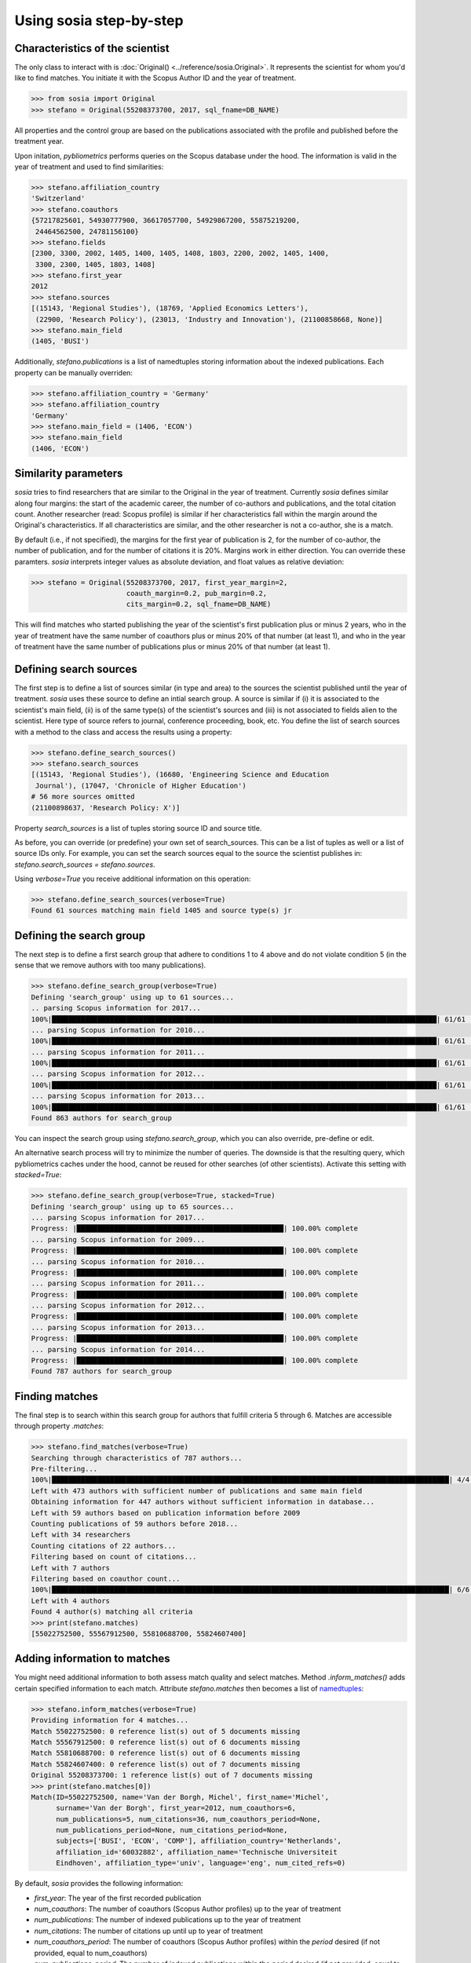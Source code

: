 ------------------------
Using sosia step-by-step
------------------------

Characteristics of the scientist
--------------------------------

The only class to interact with is :doc:`Original() <../reference/sosia.Original>`.  It represents the scientist for whom you'd like to find matches.  You initiate it with the Scopus Author ID and the year of treatment.

.. code-block:: python
   
    >>> from sosia import Original
    >>> stefano = Original(55208373700, 2017, sql_fname=DB_NAME)

All properties and the control group are based on the publications associated with the profile and published before the treatment year.

Upon initation, `pybliometrics` performs queries on the Scopus database under the hood.  The information is valid in the year of treatment and used to find similarities:

.. code-block:: python

    >>> stefano.affiliation_country
    'Switzerland'
    >>> stefano.coauthors
    {57217825601, 54930777900, 36617057700, 54929867200, 55875219200,
     24464562500, 24781156100}
    >>> stefano.fields
    [2300, 3300, 2002, 1405, 1400, 1405, 1408, 1803, 2200, 2002, 1405, 1400,
     3300, 2300, 1405, 1803, 1408]
    >>> stefano.first_year
    2012
    >>> stefano.sources
    [(15143, 'Regional Studies'), (18769, 'Applied Economics Letters'),
     (22900, 'Research Policy'), (23013, 'Industry and Innovation'), (21100858668, None)]
    >>> stefano.main_field
    (1405, 'BUSI')

Additionally, `stefano.publications` is a list of namedtuples storing information about the indexed publications.  Each property can be manually overriden:

.. code-block:: python

    >>> stefano.affiliation_country = 'Germany'
    >>> stefano.affiliation_country
    'Germany'
    >>> stefano.main_field = (1406, 'ECON')
    >>> stefano.main_field
    (1406, 'ECON')


Similarity parameters
---------------------

`sosia` tries to find researchers that are similar to the Original in the year of treatment.  Currently `sosia` defines similar along four margins: the start of the academic career, the number of co-authors and publications, and the total citation count.  Another researcher (read: Scopus profile) is similar if her characteristics fall within the margin around the Original's characteristics.  If all characteristics are similar, and the other researcher is not a co-author, she is a match.

By default (i.e., if not specified), the margins for the first year of publication is 2, for the number of co-author, the number of publication, and for the number of citations it is 20%.  Margins work in either direction.  You can override these paramters.  `sosia` interprets integer values as absolute deviation, and float values as relative deviation:

.. code-block:: python
   
    >>> stefano = Original(55208373700, 2017, first_year_margin=2,
                           coauth_margin=0.2, pub_margin=0.2,
                           cits_margin=0.2, sql_fname=DB_NAME)

This will find matches who started publishing the year of the scientist's first publication plus or minus 2 years, who in the year of treatment have the same number of coauthors plus or minus 20% of that number (at least 1), and who in the year of treatment have the same number of publications plus or minus 20% of that number (at least 1).


Defining search sources
-----------------------
The first step is to define a list of sources similar (in type and area) to the sources the scientist published until the year of treatment.  `sosia` uses these source to define an intial search group.  A source is similar if (i) it is associated to the scientist's main field, (ii) is of the same type(s) of the scientist's sources and (iii) is not associated to fields alien to the scientist.  Here type of source refers to journal, conference proceeding, book, etc.  You define the list of search sources with a method to the class and access the results using a property:

.. code-block:: python

    >>> stefano.define_search_sources()
    >>> stefano.search_sources
    [(15143, 'Regional Studies'), (16680, 'Engineering Science and Education
     Journal'), (17047, 'Chronicle of Higher Education')
    # 56 more sources omitted
    (21100898637, 'Research Policy: X')]

Property `search_sources` is a list of tuples storing source ID and source title.

As before, you can override (or predefine) your own set of search_sources.  This can be a list of tuples as well or a list of source IDs only.  For example, you can set the search sources equal to the source the scientist publishes in: `stefano.search_sources = stefano.sources`.

Using `verbose=True` you receive additional information on this operation:

.. code-block:: python

    >>> stefano.define_search_sources(verbose=True)
    Found 61 sources matching main field 1405 and source type(s) jr


Defining the search group
-------------------------

The next step is to define a first search group that adhere to conditions 1 to 4 above and do not violate condition 5 (in the sense that we remove authors with too many publications).

.. code-block:: python

    >>> stefano.define_search_group(verbose=True)
    Defining 'search_group' using up to 61 sources...
    .. parsing Scopus information for 2017...
    100%|█████████████████████████████████████████████████████████████████████████████████████████████| 61/61 [00:00<00:00, 232.94it/s]
    ... parsing Scopus information for 2010...
    100%|█████████████████████████████████████████████████████████████████████████████████████████████| 61/61 [00:00<00:00, 253.99it/s]
    ... parsing Scopus information for 2011...
    100%|█████████████████████████████████████████████████████████████████████████████████████████████| 61/61 [00:00<00:00, 270.35it/s]
    ... parsing Scopus information for 2012...
    100%|█████████████████████████████████████████████████████████████████████████████████████████████| 61/61 [00:00<00:00, 253.48it/s]
    ... parsing Scopus information for 2013...
    100%|█████████████████████████████████████████████████████████████████████████████████████████████| 61/61 [00:00<00:00, 200.54it/s]
    Found 863 authors for search_group


You can inspect the search group using `stefano.search_group`, which you can also override, pre-define or edit.

An alternative search process will try to minimize the number of queries.  The downside is that the resulting query, which pybliometrics caches under the hood, cannot be reused for other searches (of other scientists).  Activate this setting with `stacked=True`:

.. code-block:: python

    >>> stefano.define_search_group(verbose=True, stacked=True)
    Defining 'search_group' using up to 65 sources...
    ... parsing Scopus information for 2017...
    Progress: |██████████████████████████████████████████████████| 100.00% complete
    ... parsing Scopus information for 2009...
    Progress: |██████████████████████████████████████████████████| 100.00% complete
    ... parsing Scopus information for 2010...
    Progress: |██████████████████████████████████████████████████| 100.00% complete
    ... parsing Scopus information for 2011...
    Progress: |██████████████████████████████████████████████████| 100.00% complete
    ... parsing Scopus information for 2012...
    Progress: |██████████████████████████████████████████████████| 100.00% complete
    ... parsing Scopus information for 2013...
    Progress: |██████████████████████████████████████████████████| 100.00% complete
    ... parsing Scopus information for 2014...
    Progress: |██████████████████████████████████████████████████| 100.00% complete
    Found 787 authors for search_group


Finding matches
---------------

The final step is to search within this search group for authors that fulfill criteria 5 through 6.  Matches are accessible through property `.matches`:

.. code-block:: python

    >>> stefano.find_matches(verbose=True)
    Searching through characteristics of 787 authors...
    Pre-filtering...
    100%|████████████████████████████████████████████████████████████████████████████████████████████████| 4/4 [03:17<00:00, 49.41s/it]
    Left with 473 authors with sufficient number of publications and same main field
    Obtaining information for 447 authors without sufficient information in database...
    Left with 59 authors based on publication information before 2009
    Counting publications of 59 authors before 2018...
    Left with 34 researchers
    Counting citations of 22 authors...
    Filtering based on count of citations...
    Left with 7 authors
    Filtering based on coauthor count...
    100%|████████████████████████████████████████████████████████████████████████████████████████████████| 6/6 [00:05<00:00,  1.00it/s]
    Left with 4 authors
    Found 4 author(s) matching all criteria
    >>> print(stefano.matches)
    [55022752500, 55567912500, 55810688700, 55824607400]


Adding information to matches
-----------------------------

You might need additional information to both assess match quality and select matches.  Method `.inform_matches()` adds certain specified information to each match.  Attribute `stefano.matches` then becomes a list of `namedtuples <https://docs.python.org/3/library/collections.html#collections.namedtuple>`_:

.. code-block:: python

    >>> stefano.inform_matches(verbose=True)
    Providing information for 4 matches...
    Match 55022752500: 0 reference list(s) out of 5 documents missing
    Match 55567912500: 0 reference list(s) out of 6 documents missing
    Match 55810688700: 0 reference list(s) out of 6 documents missing
    Match 55824607400: 0 reference list(s) out of 7 documents missing
    Original 55208373700: 1 reference list(s) out of 7 documents missing
    >>> print(stefano.matches[0])
    Match(ID=55022752500, name='Van der Borgh, Michel', first_name='Michel',
          surname='Van der Borgh', first_year=2012, num_coauthors=6,
          num_publications=5, num_citations=36, num_coauthors_period=None,
          num_publications_period=None, num_citations_period=None,
          subjects=['BUSI', 'ECON', 'COMP'], affiliation_country='Netherlands',
          affiliation_id='60032882', affiliation_name='Technische Universiteit
          Eindhoven', affiliation_type='univ', language='eng', num_cited_refs=0)

By default, `sosia` provides the following information:

* `first_year`: The year of the first recorded publication
* `num_coauthors`: The number of coauthors (Scopus Author profiles) up to the year of treatment
* `num_publications`: The number of indexed publications up to the year of treatment
* `num_citations`: The number of citations up until up to year of treatment
* `num_coauthors_period`: The number of coauthors (Scopus Author profiles) within the `period` desired (if not provided, equal to num_coauthors)
* `num_publications_period`: The number of indexed publications within the `period` desired (if not provided, equal to num_publications)
* `num_citations_period`: The number of citations within the `period` desired  (if not provided, equal to num_citations)
* `subjects`: List of research subjects in which the matched author has published up to the year of treatment
* `affiliation_country`: The current country of the affiliation belonging to "affiliation_id"
* `affiliation_id`: The most frequent Scopus Affiliation ID of all affiliations listed on publications most recent to the year of treatment
* `affiliation_name`: The current name of the affiliation belonging to "affiliation_id"
* `affiliation_type`: The current type of the affiliation belonging to "affiliation_id"
* `language`: The language(s) of the published documents of an author up until the year of treatment
* `num_cited_refs`: The number of jointly cited references as per publications up until the year of treatment (reference lists may be missing)

Alternatively, you can provide a list of above keywords to only obtain information on these keywords.  This is helpful as some information takes time to gather.

It is easy to work with namedtuples.  For example, using `pandas <https://pandas.pydata.org/>`_ you easily turn the list into a pandas DataFrame:

.. code-block:: python

    >>> import pandas as pd
    >>> pd.set_option('display.max_columns', None)  # this is just for full display
    >>> df = pd.DataFrame(stefano.matches)
    >>> df = df.set_index('ID')
    >>> df
                                  name  first_name        surname  first_year  \
    ID                                                                          
    55022752500  Van der Borgh, Michel      Michel  Van der Borgh        2012   
    55567912500          Eling, Katrin      Katrin          Eling        2013   
    55810688700     Zapkau, Florian B.  Florian B.         Zapkau        2014   
    55824607400   Pellegrino, Gabriele    Gabriele     Pellegrino        2011   

                 num_coauthors  num_publications  num_citations  \
    ID                                                            
    55022752500              6                 5             36   
    55567912500              5                 6             37   
    55810688700              8                 6             33   
    55824607400              5                 7             34   

                num_coauthors_period num_publications_period num_citations_period  \
    ID                                                                              
    55022752500                 None                    None                 None   
    55567912500                 None                    None                 None   
    55810688700                 None                    None                 None   
    55824607400                 None                    None                 None   

                           subjects affiliation_country affiliation_id  \
    ID                                                                   
    55022752500  [BUSI, ECON, COMP]         Netherlands       60032882   
    55567912500  [BUSI, COMP, ENGI]         Netherlands       60032882   
    55810688700  [BUSI, ECON, MEDI]             Germany       60025310   
    55824607400  [BUSI, ECON, DECI]         Switzerland       60028186   

                                         affiliation_name affiliation_type  \
    ID                                                                       
    55022752500         Technische Universiteit Eindhoven             univ   
    55567912500         Technische Universiteit Eindhoven             univ   
    55810688700     Heinrich-Heine-Universität Düsseldorf             univ   
    55824607400  Ecole Polytechnique Fédérale de Lausanne             univ   

                language  num_cited_refs  
    ID                                    
    55022752500      eng               0  
    55567912500      eng               0  
    55810688700      eng               0  
    55824607400      eng               5  

